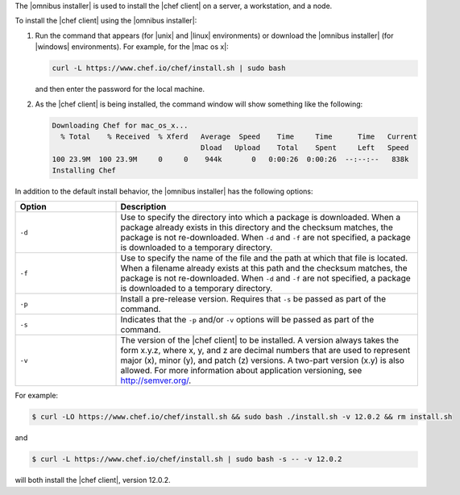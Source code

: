 .. The contents of this file are included in multiple topics.
.. This file should not be changed in a way that hinders its ability to appear in multiple documentation sets. 

The |omnibus installer| is used to install the |chef client| on a server, a workstation, and a node. 

To install the |chef client| using the |omnibus installer|:

#. Run the command that appears (for |unix| and |linux| environments) or download the |omnibus installer| (for |windows| environments). For example, for the |mac os x|:

   .. code-block:: bash

      curl -L https://www.chef.io/chef/install.sh | sudo bash

   and then enter the password for the local machine.
#. As the |chef client| is being installed, the command window will show something like the following:

   .. code-block:: bash

      Downloading Chef for mac_os_x...
        % Total    % Received  % Xferd   Average  Speed    Time     Time      Time   Current
                                         Dload   Upload    Total    Spent     Left   Speed
      100 23.9M  100 23.9M     0     0    944k       0   0:00:26  0:00:26  --:--:--   838k
      Installing Chef

In addition to the default install behavior, the |omnibus installer| has the following options:

.. list-table::
   :widths: 150 450
   :header-rows: 1

   * - Option
     - Description
   * - ``-d``
     - Use to specify the directory into which a package is downloaded. When a package already exists in this directory and the checksum matches, the package is not re-downloaded. When ``-d`` and ``-f`` are not specified, a package is downloaded to a temporary directory.
   * - ``-f``
     - Use to specify the name of the file and the path at which that file is located. When a filename already exists at this path and the checksum matches, the package is not re-downloaded. When ``-d`` and ``-f`` are not specified, a package is downloaded to a temporary directory.
   * - ``-p``
     - Install a pre-release version. Requires that ``-s`` be passed as part of the command.
   * - ``-s``
     - Indicates that the ``-p`` and/or ``-v`` options will be passed as part of the command.
   * - ``-v``
     - The version of the |chef client| to be installed. A version always takes the form x.y.z, where x, y, and z are decimal numbers that are used to represent major (x), minor (y), and patch (z) versions. A two-part version (x.y) is also allowed. For more information about application versioning, see http://semver.org/.

For example:

.. code-block:: bash

   $ curl -LO https://www.chef.io/chef/install.sh && sudo bash ./install.sh -v 12.0.2 && rm install.sh

and

.. code-block:: bash

   $ curl -L https://www.chef.io/chef/install.sh | sudo bash -s -- -v 12.0.2

will both install the |chef client|, version 12.0.2.




